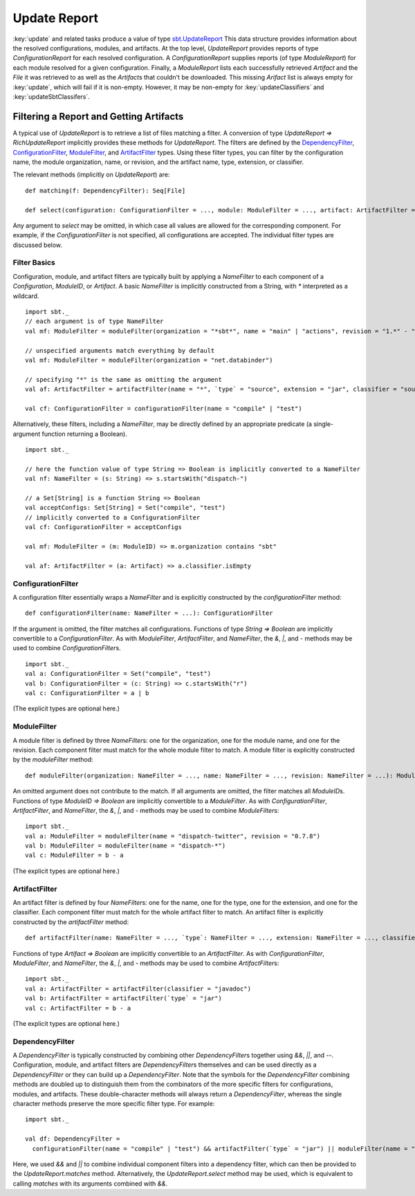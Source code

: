 =============
Update Report
=============

:key:`update` and related tasks produce a value of type
`sbt.UpdateReport <../../api/sbt/UpdateReport.html>`_
This data structure provides information about the resolved
configurations, modules, and artifacts. At the top level,
`UpdateReport` provides reports of type `ConfigurationReport` for
each resolved configuration. A `ConfigurationReport` supplies reports
(of type `ModuleReport`) for each module resolved for a given
configuration. Finally, a `ModuleReport` lists each successfully
retrieved `Artifact` and the `File` it was retrieved to as well as
the `Artifact`\ s that couldn't be downloaded. This missing
`Arifact` list is always empty for :key:`update`, which will fail if it is
non-empty. However, it may be non-empty for :key:`updateClassifiers` and
:key:`updateSbtClassifers`.

Filtering a Report and Getting Artifacts
========================================

A typical use of `UpdateReport` is to retrieve a list of files
matching a filter. A conversion of type
`UpdateReport => RichUpdateReport` implicitly provides these methods
for `UpdateReport`. The filters are defined by the
`DependencyFilter <../../api/sbt/DependencyFilter.html>`_,
`ConfigurationFilter <../../api/sbt/ConfigurationFilter.html>`_,
`ModuleFilter <../../api/sbt/ModuleFilter.html>`_,
and
`ArtifactFilter <../../api/sbt/ArtifactFilter.html>`_
types. Using these filter types, you can filter by the configuration
name, the module organization, name, or revision, and the artifact name,
type, extension, or classifier.

The relevant methods (implicitly on `UpdateReport`) are:

::

      def matching(f: DependencyFilter): Seq[File]

      def select(configuration: ConfigurationFilter = ..., module: ModuleFilter = ..., artifact: ArtifactFilter = ...): Seq[File]

Any argument to `select` may be omitted, in which case all values are
allowed for the corresponding component. For example, if the
`ConfigurationFilter` is not specified, all configurations are
accepted. The individual filter types are discussed below.

Filter Basics
-------------

Configuration, module, and artifact filters are typically built by
applying a `NameFilter` to each component of a `Configuration`,
`ModuleID`, or `Artifact`. A basic `NameFilter` is implicitly
constructed from a String, with `*` interpreted as a wildcard.

::

    import sbt._
    // each argument is of type NameFilter
    val mf: ModuleFilter = moduleFilter(organization = "*sbt*", name = "main" | "actions", revision = "1.*" - "1.0")

    // unspecified arguments match everything by default
    val mf: ModuleFilter = moduleFilter(organization = "net.databinder")

    // specifying "*" is the same as omitting the argument
    val af: ArtifactFilter = artifactFilter(name = "*", `type` = "source", extension = "jar", classifier = "sources")

    val cf: ConfigurationFilter = configurationFilter(name = "compile" | "test")

Alternatively, these filters, including a `NameFilter`, may be
directly defined by an appropriate predicate (a single-argument function
returning a Boolean).

::

    import sbt._

    // here the function value of type String => Boolean is implicitly converted to a NameFilter
    val nf: NameFilter = (s: String) => s.startsWith("dispatch-")

    // a Set[String] is a function String => Boolean
    val acceptConfigs: Set[String] = Set("compile", "test")
    // implicitly converted to a ConfigurationFilter
    val cf: ConfigurationFilter = acceptConfigs

    val mf: ModuleFilter = (m: ModuleID) => m.organization contains "sbt"

    val af: ArtifactFilter = (a: Artifact) => a.classifier.isEmpty

ConfigurationFilter
-------------------

A configuration filter essentially wraps a `NameFilter` and is
explicitly constructed by the `configurationFilter` method:

::

    def configurationFilter(name: NameFilter = ...): ConfigurationFilter

If the argument is omitted, the filter matches all configurations.
Functions of type `String => Boolean` are implicitly convertible to a
`ConfigurationFilter`. As with `ModuleFilter`, `ArtifactFilter`,
and `NameFilter`, the `&`, `|`, and `-` methods may be used to
combine `ConfigurationFilter`\ s.

::

    import sbt._
    val a: ConfigurationFilter = Set("compile", "test")
    val b: ConfigurationFilter = (c: String) => c.startsWith("r")
    val c: ConfigurationFilter = a | b

(The explicit types are optional here.)

ModuleFilter
------------

A module filter is defined by three `NameFilter`\ s: one for the
organization, one for the module name, and one for the revision. Each
component filter must match for the whole module filter to match. A
module filter is explicitly constructed by the `moduleFilter` method:

::

    def moduleFilter(organization: NameFilter = ..., name: NameFilter = ..., revision: NameFilter = ...): ModuleFilter

An omitted argument does not contribute to the match. If all arguments
are omitted, the filter matches all `ModuleID`\ s. Functions of type
`ModuleID => Boolean` are implicitly convertible to a
`ModuleFilter`. As with `ConfigurationFilter`, `ArtifactFilter`,
and `NameFilter`, the `&`, `|`, and `-` methods may be used to
combine `ModuleFilter`\ s:

::

    import sbt._
    val a: ModuleFilter = moduleFilter(name = "dispatch-twitter", revision = "0.7.8")
    val b: ModuleFilter = moduleFilter(name = "dispatch-*")
    val c: ModuleFilter = b - a

(The explicit types are optional here.)

ArtifactFilter
--------------

An artifact filter is defined by four `NameFilter`\ s: one for the
name, one for the type, one for the extension, and one for the
classifier. Each component filter must match for the whole artifact
filter to match. An artifact filter is explicitly constructed by the
`artifactFilter` method:

::

    def artifactFilter(name: NameFilter = ..., `type`: NameFilter = ..., extension: NameFilter = ..., classifier: NameFilter = ...): ArtifactFilter

Functions of type `Artifact => Boolean` are implicitly convertible to
an `ArtifactFilter`. As with `ConfigurationFilter`,
`ModuleFilter`, and `NameFilter`, the `&`, `|`, and `-`
methods may be used to combine `ArtifactFilter`\ s:

::

    import sbt._
    val a: ArtifactFilter = artifactFilter(classifier = "javadoc")
    val b: ArtifactFilter = artifactFilter(`type` = "jar")
    val c: ArtifactFilter = b - a

(The explicit types are optional here.)

DependencyFilter
----------------

A `DependencyFilter` is typically constructed by combining other
`DependencyFilter`\ s together using `&&`, `||`, and `--`.
Configuration, module, and artifact filters are `DependencyFilter`\ s
themselves and can be used directly as a `DependencyFilter` or they
can build up a `DependencyFilter`. Note that the symbols for the
`DependencyFilter` combining methods are doubled up to distinguish
them from the combinators of the more specific filters for
configurations, modules, and artifacts. These double-character methods
will always return a `DependencyFilter`, whereas the single character
methods preserve the more specific filter type. For example:

::

    import sbt._

    val df: DependencyFilter =
      configurationFilter(name = "compile" | "test") && artifactFilter(`type` = "jar") || moduleFilter(name = "dispatch-*")

Here, we used `&&` and `||` to combine individual component filters
into a dependency filter, which can then be provided to the
`UpdateReport.matches` method. Alternatively, the
`UpdateReport.select` method may be used, which is equivalent to
calling `matches` with its arguments combined with `&&`.
